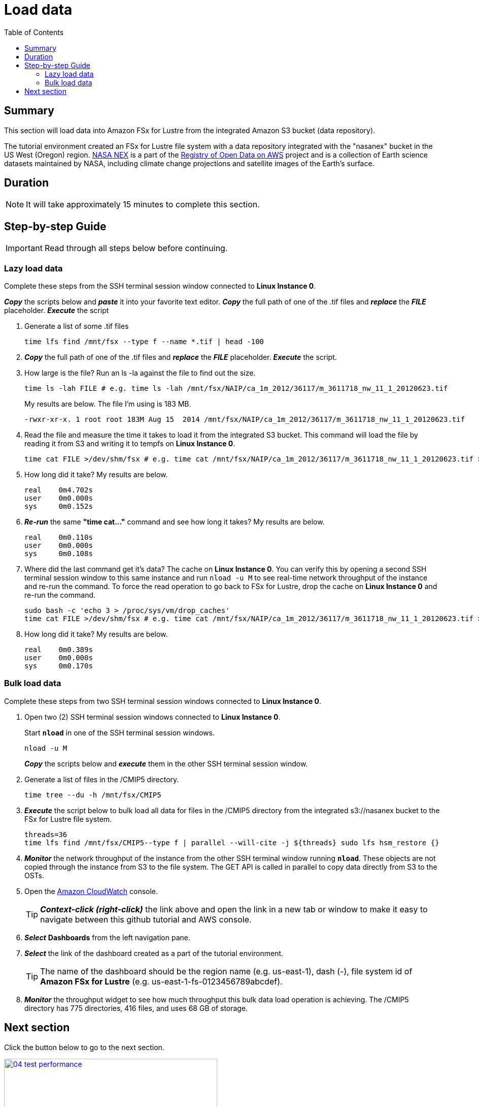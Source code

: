= Load data
:toc:
:icons:
:linkattrs:
:imagesdir: ../resources/images


== Summary

This section will load data into Amazon FSx for Lustre from the integrated Amazon S3 bucket (data repository).

The tutorial environment created an FSx for Lustre file system with a data repository integrated with the "nasanex" bucket in the US West (Oregon) region. link:https://registry.opendata.aws/nasanex/[NASA NEX] is a part of the link:https://registry.opendata.aws/[Registry of Open Data on AWS] project and is a collection of Earth science datasets maintained by NASA, including climate change projections and satellite images of the Earth's surface.


== Duration

NOTE: It will take approximately 15 minutes to complete this section.


== Step-by-step Guide

IMPORTANT: Read through all steps below before continuing.

=== Lazy load data

Complete these steps from the SSH terminal session window connected to *Linux Instance 0*.

*_Copy_* the scripts below and *_paste_* it into your favorite text editor.
*_Copy_* the full path of one of the .tif files and *_replace_* the *_FILE_* placeholder.
*_Execute_* the script

. Generate a list of some .tif files
+
[source,bash]
----
time lfs find /mnt/fsx --type f --name *.tif | head -100

----
+
. *_Copy_* the full path of one of the .tif files and *_replace_* the *_FILE_* placeholder.
*_Execute_* the script.
+
. How large is the file? Run an ls -la against the file to find out the size.
+
[source,bash]
----
time ls -lah FILE # e.g. time ls -lah /mnt/fsx/NAIP/ca_1m_2012/36117/m_3611718_nw_11_1_20120623.tif

----
+
My results are below. The file I'm using is 183 MB.
+
----
-rwxr-xr-x. 1 root root 183M Aug 15  2014 /mnt/fsx/NAIP/ca_1m_2012/36117/m_3611718_nw_11_1_20120623.tif
----
+
. Read the file and measure the time it takes to load it from the integrated S3 bucket. This command will load the file by reading it from S3 and writing it to tempfs on *Linux Instance 0*.
+
[source,bash]
----
time cat FILE >/dev/shm/fsx # e.g. time cat /mnt/fsx/NAIP/ca_1m_2012/36117/m_3611718_nw_11_1_20120623.tif >/dev/shm/fsx

----
+
. How long did it take? My results are below.
+
----
real    0m4.702s
user    0m0.000s
sys     0m0.152s
----
+
. *_Re-run_* the same **"time cat..."** command and see how long it takes? My results are below.
+
[source,bash]
----
real    0m0.110s
user    0m0.000s
sys     0m0.108s
----
+
[qanda]
. Where did the last command get it's data?
The cache on *Linux Instance 0*. You can verify this by opening a second SSH terminal session window to this same instance and run `nload -u M` to see real-time network throughput of the instance and re-run the command. To force the read operation to go back to FSx for Lustre, drop the cache on *Linux Instance 0* and re-run the command.
+
[source,bash]
----
sudo bash -c 'echo 3 > /proc/sys/vm/drop_caches'
time cat FILE >/dev/shm/fsx # e.g. time cat /mnt/fsx/NAIP/ca_1m_2012/36117/m_3611718_nw_11_1_20120623.tif >/dev/shm/fsx

----
+
. How long did it take? My results are below.
+
[source,bash]
----
real	0m0.389s
user	0m0.000s
sys     0m0.170s
----


=== Bulk load data

Complete these steps from two SSH terminal session windows connected to *Linux Instance 0*.

. Open two (2) SSH terminal session windows connected to *Linux Instance 0*.
+
Start `*nload*` in one of the SSH terminal session windows.
+
[source,bash]
----
nload -u M

----
+
*_Copy_* the scripts below and *_execute_* them in the other SSH terminal session window.
+
. Generate a list of files in the /CMIP5 directory.
+
[source,bash]
----
time tree --du -h /mnt/fsx/CMIP5

----
+
. *_Execute_* the script below to bulk load all data for files in the /CMIP5 directory from the integrated s3://nasanex bucket to the FSx for Lustre file system.
+
----
threads=36
time lfs find /mnt/fsx/CMIP5--type f | parallel --will-cite -j ${threads} sudo lfs hsm_restore {}

----
. *_Monitor_* the network throughput of the instance from the other SSH terminal window running `*nload*`. These objects are not copied through the instance from S3 to the file system. The GET API is called in parallel to copy data directly from S3 to the OSTs.


. Open the link:https://console.aws.amazon.com/cloudwatch/[Amazon CloudWatch] console.
+
TIP: *_Context-click (right-click)_* the link above and open the link in a new tab or window to make it easy to navigate between this github tutorial and AWS console.
+
. *_Select_* *Dashboards* from the left navigation pane.
. *_Select_* the link of the dashboard created as a part of the tutorial environment.
+
TIP: The name of the dashboard should be the region name (e.g. us-east-1), dash (-), file system id of *Amazon FSx for Lustre* (e.g. us-east-1-fs-0123456789abcdef).
. *_Monitor_* the throughput widget to see how much throughput this bulk data load operation is achieving. The /CMIP5 directory has 775 directories, 416 files, and uses 68 GB of storage.


== Next section

Click the button below to go to the next section.

image::04-test-performance.png[link=../04-test-performance/, align="left",width=420]




